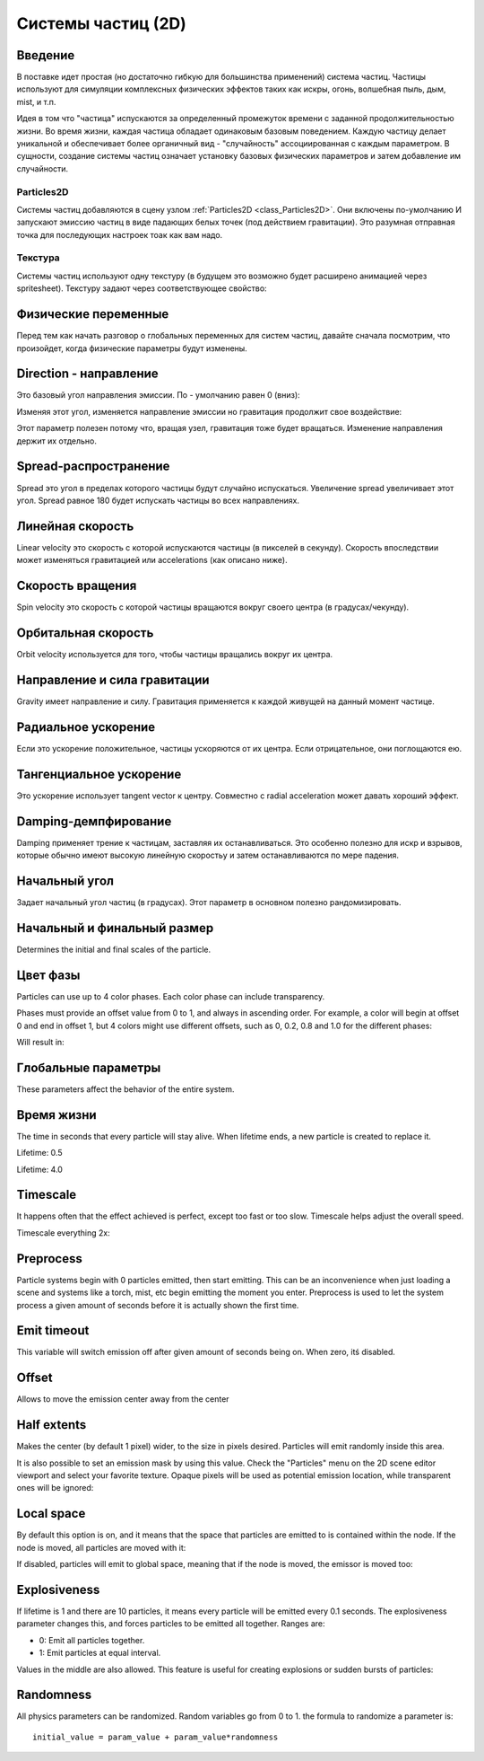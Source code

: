 .. _doc_particle_systems_2d:

Системы частиц (2D)
=====================

Введение
--------

В поставке идет простая (но достаточно гибкую для большинства применений) 
система частиц. Частицы используют для симуляции комплексных физических
эффектов таких как искры, огонь, волшебная пыль, дым, mist, и т.п.

Идея в том что "частица" испускаются за определенный промежуток времени
с заданной продолжительностью жизни. Во время жизни, каждая частица обладает 
одинаковым базовым поведением. Каждую частицу делает уникальной и обеспечивает
более органичный вид - "случайность" ассоциированная с каждым параметром. 
В сущности, создание системы частиц означает установку базовых физических
параметров и затем добавление им случайности.

Particles2D
~~~~~~~~~~~

Системы частиц добавляются в сцену узлом
:ref:`Particles2D <class_Particles2D>`. Они включены по-умолчанию
И запускают эмиссию частиц в виде падающих белых точек (под действием гравитации).
Это разумная отправная точка для последующих настроек тоак как вам надо.

.. image:: /img/particles1.png

Текстура
~~~~~~~~

Системы частиц используют одну текстуру (в будущем это возможно будет
расширено анимацией через spritesheet). Текстуру задают через соответствующее свойство:

.. image:: /img/particles2.png

Физические переменные
---------------------

Перед тем как начать разговор о глобальных переменных для систем частиц,
давайте сначала посмотрим, что произойдет, когда физические параметры будут изменены.

Direction - направление
-----------------------

Это базовый угол направления эмиссии. По - умолчанию равен 0 (вниз):

.. image:: /img/paranim1.gif

Изменяя этот угол, изменяется направление эмиссии но гравитация
продолжит свое воздействие:

.. image:: /img/paranim2.gif

Этот параметр полезен потому что, вращая узел, гравитация тоже будет вращаться.
Изменение направления держит их отдельно.

Spread-распространение
----------------------

Spread это угол в пределах которого частицы будут случайно испускаться.
Увеличение spread увеличивает этот угол. Spread равное 180 будет испускать
частицы во всех направлениях.

.. image:: /img/paranim3.gif

Линейная скорость
-----------------

Linear velocity это скорость с которой испускаются частицы (в
пикселей в секунду). Скорость впоследствии может изменяться 
гравитацией или accelerations (как описано ниже).

.. image:: /img/paranim4.gif

Скорость вращения
-----------------

Spin velocity это скорость с которой частицы вращаются вокруг своего центра
(в градусах/чекунду).

.. image:: /img/paranim5.gif

Орбитальная скорость
--------------------

Orbit velocity используется для того, чтобы частицы вращались вокруг их центра.

.. image:: /img/paranim6.gif

Направление и сила гравитации
-----------------------------

Gravity имеет направление и силу. Гравитация применяется к каждой
живущей на данный момент частице.

.. image:: /img/paranim7.gif

Радиальное ускорение
--------------------

Если это ускорение положительное, частицы ускоряются от их центра. 
Если отрицательное, они поглощаются ею.

.. image:: /img/paranim8.gif

Тангенциальное ускорение
------------------------

Это ускорение использует tangent vector к центру. Совместно с
radial acceleration может давать хороший эффект.

.. image:: /img/paranim9.gif

Damping-демпфирование
---------------------

Damping применяет трение к частицам, заставляя их останавливаться. Это
особенно полезно для искр и взрывов, которые обычно имеют высокую
линейную скоростьy и затем останавливаются по мере падения.

.. image:: /img/paranim10.gif

Начальный угол
--------------

Задает начальный угол частиц (в градусах). Этот параметр
в основном полезно рандомизировать.

.. image:: /img/paranim11.gif

Начальный и финальный размер
----------------------------

Determines the initial and final scales of the particle.

.. image:: /img/paranim12.gif

Цвет фазы
---------

Particles can use up to 4 color phases. Each color phase can include
transparency.

Phases must provide an offset value from 0 to 1, and always in
ascending order. For example, a color will begin at offset 0 and end
in offset 1, but 4 colors might use different offsets, such as 0, 0.2,
0.8 and 1.0 for the different phases:

.. image:: /img/particlecolorphases.png

Will result in:

.. image:: /img/paranim13.gif

Глобальные параметры
--------------------

These parameters affect the behavior of the entire system.

Время жизни
-----------

The time in seconds that every particle will stay alive. When lifetime
ends, a new particle is created to replace it.

Lifetime: 0.5

.. image:: /img/paranim14.gif

Lifetime: 4.0

.. image:: /img/paranim15.gif

Timescale
---------

It happens often that the effect achieved is perfect, except too fast or
too slow. Timescale helps adjust the overall speed.

Timescale everything 2x:

.. image:: /img/paranim16.gif

Preprocess
----------

Particle systems begin with 0 particles emitted, then start emitting.
This can be an inconvenience when just loading a scene and systems like
a torch, mist, etc begin emitting the moment you enter. Preprocess is
used to let the system process a given amount of seconds before it is
actually shown the first time.

Emit timeout
------------

This variable will switch emission off after given amount of seconds
being on. When zero, itś disabled.

Offset
------

Allows to move the emission center away from the center

Half extents
------------

Makes the center (by default 1 pixel) wider, to the size in pixels
desired. Particles will emit randomly inside this area.

.. image:: /img/paranim17.gif

It is also possible to set an emission mask by using this value. Check
the "Particles" menu on the 2D scene editor viewport and select your
favorite texture. Opaque pixels will be used as potential emission
location, while transparent ones will be ignored:

.. image:: /img/paranim19.gif

Local space
-----------

By default this option is on, and it means that the space that particles
are emitted to is contained within the node. If the node is moved, all
particles are moved with it:

.. image:: /img/paranim20.gif

If disabled, particles will emit to global space, meaning that if the
node is moved, the emissor is moved too:

.. image:: /img/paranim21.gif

Explosiveness
-------------

If lifetime is 1 and there are 10 particles, it means every particle
will be emitted every 0.1 seconds. The explosiveness parameter changes
this, and forces particles to be emitted all together. Ranges are:

-  0: Emit all particles together.
-  1: Emit particles at equal interval.

Values in the middle are also allowed. This feature is useful for
creating explosions or sudden bursts of particles:

.. image:: /img/paranim18.gif

Randomness
----------

All physics parameters can be randomized. Random variables go from 0 to
1. the formula to randomize a parameter is:

::

    initial_value = param_value + param_value*randomness
